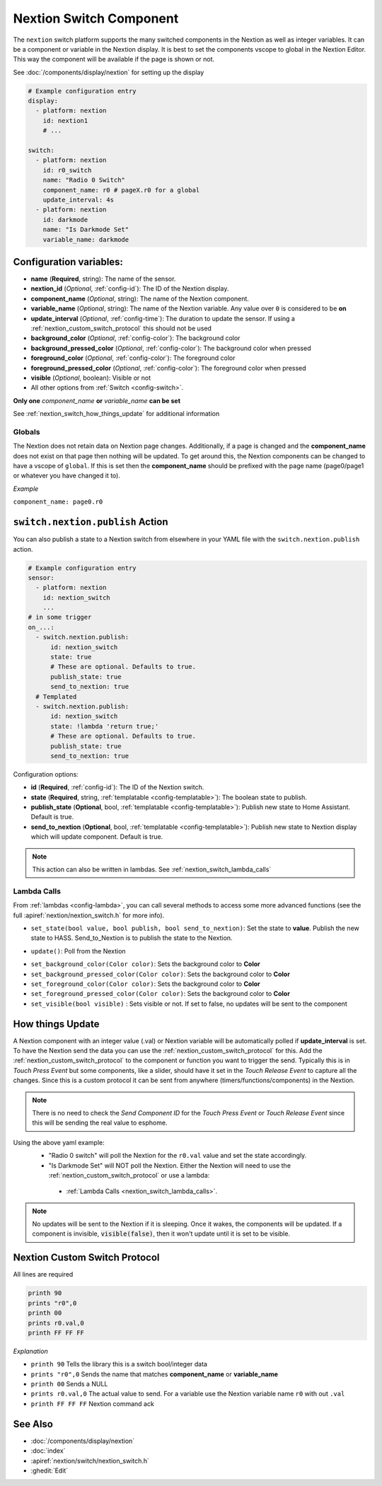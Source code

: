 .. _nextion_switch:

Nextion Switch Component
===============================

.. seo::
    :description: Instructions for setting up Nextion Switch.
    :image: nextion.jpg

The ``nextion`` switch platform supports the many switched components in the Nextion as well as integer variables. It can be a component or variable in the Nextion display.
It is best to set the components vscope to global in the Nextion Editor. This way the component will be available if the page is shown or not.

See :doc:`/components/display/nextion` for setting up the display

.. code-block:: yaml

    # Example configuration entry
    display:
      - platform: nextion
        id: nextion1
        # ...

    switch:
      - platform: nextion
        id: r0_switch
        name: "Radio 0 Switch"
        component_name: r0 # pageX.r0 for a global
        update_interval: 4s
      - platform: nextion
        id: darkmode
        name: "Is Darkmode Set"
        variable_name: darkmode

Configuration variables:
------------------------

- **name** (**Required**, string): The name of the sensor.
- **nextion_id** (*Optional*, :ref:`config-id`): The ID of the Nextion display.
- **component_name** (*Optional*, string): The name of the Nextion component.
- **variable_name** (*Optional*, string): The name of the Nextion variable. Any value over ``0`` is considered to be **on**
- **update_interval** (*Optional*, :ref:`config-time`): The duration to update the sensor. If using a :ref:`nextion_custom_switch_protocol` this should not be used
- **background_color** (*Optional*, :ref:`config-color`):  The background color
- **background_pressed_color** (*Optional*, :ref:`config-color`):  The background color when pressed
- **foreground_color** (*Optional*, :ref:`config-color`):  The foreground color
- **foreground_pressed_color** (*Optional*, :ref:`config-color`):  The foreground color when pressed
- **visible** (*Optional*, boolean):  Visible or not
- All other options from :ref:`Switch <config-switch>`.

**Only one** *component_name* **or** *variable_name* **can be set**

See :ref:`nextion_switch_how_things_update` for additional information

Globals
*******
The Nextion does not retain data on Nextion page changes. Additionally, if a page is changed and the **component_name** does not exist on that page then
nothing will be updated. To get around this, the Nextion components can be changed to have a vscope of ``global``. If this is set then the **component_name**
should be prefixed with the page name (page0/page1 or whatever you have changed it to).

*Example*

``component_name: page0.r0``

.. _switch-nextion-publish_action:

``switch.nextion.publish`` Action
---------------------------------------

You can also publish a state to a Nextion switch from elsewhere in your YAML file
with the ``switch.nextion.publish`` action.

.. code-block:: yaml

    # Example configuration entry
    sensor:
      - platform: nextion
        id: nextion_switch
        ...
    # in some trigger
    on_...:
      - switch.nextion.publish:
          id: nextion_switch
          state: true
          # These are optional. Defaults to true.
          publish_state: true
          send_to_nextion: true
      # Templated
      - switch.nextion.publish:
          id: nextion_switch
          state: !lambda 'return true;'
          # These are optional. Defaults to true.
          publish_state: true
          send_to_nextion: true

Configuration options:

- **id** (**Required**, :ref:`config-id`): The ID of the Nextion switch.
- **state** (**Required**, string, :ref:`templatable <config-templatable>`): The boolean state to publish.
- **publish_state** (**Optional**, bool, :ref:`templatable <config-templatable>`): Publish new state to Home Assistant. Default is true.
- **send_to_nextion** (**Optional**, bool, :ref:`templatable <config-templatable>`): Publish new state to Nextion display which will update component. Default is true.

.. note::

    This action can also be written in lambdas. See :ref:`nextion_switch_lambda_calls`

.. _nextion_switch_lambda_calls:

Lambda Calls
************

From :ref:`lambdas <config-lambda>`, you can call several methods to access
some more advanced functions (see the full :apiref:`nextion/nextion_switch.h` for more info).

.. _nextion_switch_set_state:

- ``set_state(bool value, bool publish, bool send_to_nextion)``: Set the state to **value**. Publish the new state to HASS. Send_to_Nextion is to publish the state to the Nextion.

.. _nextion_switch_update:

- ``update()``: Poll from the Nextion

.. _nextion_switch_settings:

- ``set_background_color(Color color)``: Sets the background color to **Color**
- ``set_background_pressed_color(Color color)``: Sets the background color to **Color**
- ``set_foreground_color(Color color)``: Sets the background color to **Color**
- ``set_foreground_pressed_color(Color color)``: Sets the background color to **Color**
- ``set_visible(bool visible)`` : Sets visible or not. If set to false, no updates will be sent to the component


.. _nextion_switch_how_things_update:

How things Update
-----------------
A Nextion component with an integer value (.val) or Nextion variable will be automatically polled if **update_interval** is set.
To have the Nextion send the data you can use the :ref:`nextion_custom_switch_protocol` for this. Add the :ref:`nextion_custom_switch_protocol` to the
component or function you want to trigger the send. Typically this is in *Touch Press Event* but some components, like a slider, should have it
set in the *Touch Release Event* to capture all the changes. Since this is a custom protocol it can be sent from anywhere (timers/functions/components)
in the Nextion.

.. note::

    There is no need to check the *Send Component ID* for the *Touch Press Event* or *Touch Release Event*
    since this will be sending the real value to esphome.

Using the above yaml example:
  - "Radio 0 switch" will poll the Nextion for the ``r0.val`` value and set the state accordingly.
  - "Is Darkmode Set" will NOT poll the Nextion. Either the Nextion will need to use the :ref:`nextion_custom_switch_protocol` or use a lambda:

   - :ref:`Lambda Calls <nextion_switch_lambda_calls>`.

.. note::

    No updates will be sent to the Nextion if it is sleeping. Once it wakes, the components will be updated. If a component is invisible, :code:`visible(false)`, then it won't update until it is set to be visible.


.. _nextion_custom_switch_protocol:

Nextion Custom Switch Protocol
------------------------------
All lines are required

.. code-block:: c++

    printh 90
    prints "r0",0
    printh 00
    prints r0.val,0
    printh FF FF FF

*Explanation*

- ``printh 90`` Tells the library this is a switch bool/integer data
- ``prints "r0",0`` Sends the name that matches **component_name** or **variable_name**
- ``printh 00`` Sends a NULL
- ``prints r0.val,0`` The actual value to send. For a variable use the Nextion variable name ``r0`` with out ``.val``
- ``printh FF FF FF`` Nextion command ack


See Also
--------

- :doc:`/components/display/nextion`
- :doc:`index`
- :apiref:`nextion/switch/nextion_switch.h`
- :ghedit:`Edit`
